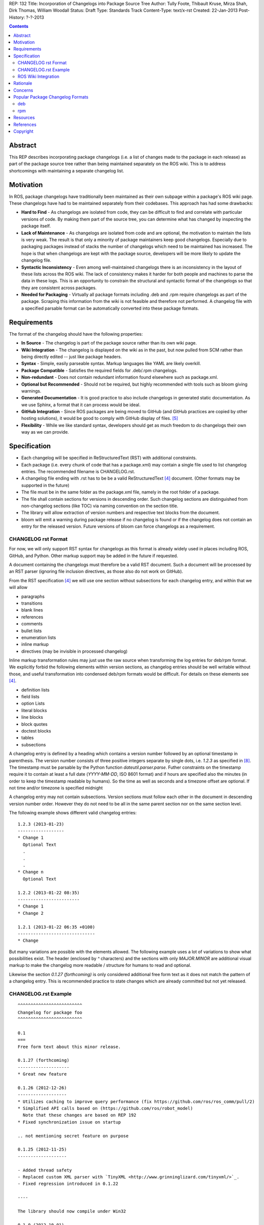 REP: 132
Title: Incorporation of Changelogs into Package Source Tree
Author: Tully Foote, Thibault Kruse, Mirza Shah, Dirk Thomas, William Woodall
Status: Draft
Type: Standards Track
Content-Type: text/x-rst
Created: 22-Jan-2013
Post-History: ?-?-2013

.. contents::

Abstract
========
This REP describes incorporating package changelogs (i.e. a list of changes made to the package in each release) as part of the package source tree rather than being maintained separately on the ROS wiki. This is to address shortcomings with maintaining a separate changelog list.

Motivation
==========
In ROS, package changelogs have traditionally been maintained as their own subpage within a package's ROS wiki page. These changelogs have had to be maintained separately from their codebases. This approach has had some drawbacks:

* **Hard to Find** - As changelogs are isolated from code, they can be difficult to find and correlate with particular versions of code. By making them part of the source tree, you can determine what has changed by inspecting the package itself.

* **Lack of Maintenance** - As changelogs are isolated from code and are optional, the motivation to maintain the lists is very weak. The result is that only a minority of package maintainers keep good changelogs. Especially due to packaging packages instead of stacks the number of changelogs which need to be maintained has increased. The hope is that when changelogs are kept with the package source, developers will be more likely to update the changelog file.

* **Syntactic Inconsistency** - Even among well-maintained changelogs there is an inconsistency in the layout of these lists across the ROS wiki. The lack of consistency makes it harder for both people and machines to parse the data in these logs. This is an opportunity to constrain the structural and syntactic format of the changelogs so that they are consistent across packages.

* **Needed for Packaging** - Virtually all package formats including .deb and .rpm require changelogs as part of the package. Scraping this information from the wiki is not feasible and therefore not performed. A changelog file with a specified parsable format can be automatically converted into these package formats.

Requirements
============

The format of the changelog should have the following properties:

* **In Source** - The changelog is part of the package source rather than its own wiki page.

* **Wiki Integration** - The changelog is displayed on the wiki as in the past, but now pulled from SCM rather than being directly edited -- just like package headers.

* **Syntax** - Simple, easily parseable syntax. Markup languages like YAML are likely overkill.

* **Package Compatible** - Satisfies the required fields for .deb/.rpm changelogs.

* **Non-redundant** - Does not contain redundant information found elsewhere such as package.xml.

* **Optional but Recommended** - Should not be required, but highly recommended with tools such as bloom giving warnings.

* **Generated Documentation** - It is good practice to also include changelogs in generated static documentation. As we use Sphinx, a format that it can process would be ideal.

* **GitHub Integration** - Since ROS packages are being moved to GitHub (and GitHub practices are copied by other hosting solutions), it would be good to comply with GitHub display of files. [5]_

* **Flexibility** - While we like standard syntax, developers should get as much freedom to do changelogs their own way as we can provide.

Specification
=============

* Each changelog will be specified in ReStructuredText (RST) with additional constraints.

* Each package (i.e. every chunk of code that has a package.xml) may contain a single file used to list changelog entries. The recommended filename is CHANGELOG.rst.

* A changelog file ending with .rst has to be be a valid ReStructuredText [4]_ document. (Other formats may be supported in the future)

* The file must be in the same folder as the package.xml file, namely in the root folder of a package.

* The file shall contain sections for versions in descending order. Such changelog sections are distinguished from non-changelog sections (like TOC) via naming convention on the section title.

* The library will allow extraction of version numbers and respective text blocks from the document.

* bloom will emit a warning during package release if no changelog is found or if the changelog does not contain an entry for the released version. Future versions of bloom can force changelogs as a requirement.

CHANGELOG rst Format
--------------------
For now, we will only support RST syntax for changelogs as this format is already widely used in places including ROS, GitHub, and Python. Other markup support may be added in the future if requested.

A document containing the changelogs must therefore be a valid RST document. Such a document will be processed by an RST parser (ignoring file inclusion directives, as those also do not work on GitHub).

From the RST specification [4]_ we will use one section without subsections for each changelog entry, and within that we will allow

* paragraphs
* transitions
* blank lines
* references
* comments
* bullet lists
* enumeration lists
* inline markup
* directives (may be invisible in processed changelog)

Inline markup transformation rules may just use the raw source when transforming the log entries for deb/rpm format. We explicitly forbid the following elements within version sections, as changelog entries should be well writable without those, and useful transformation into condensed deb/rpm formats would be difficult. For details on these elements see [4]_.

* definition lists
* field lists
* option Lists
* literal blocks
* line blocks
* block quotes
* doctest blocks
* tables
* subsections

A changelog entry is defined by a heading which contains a version number followed by an optional timestamp in parenthesis.
The version number consists of three positive integers separate by single dots, i.e. `1.2.3` as specified in [8]_.
The timestamp must be parsable by the Python function `dateutil.parser.parse`.
Futher constraints on the timestamp require it to contain at least a full date (`YYYY-MM-DD`, ISO 8601 format) and if hours are specified also the minutes (in order to keep the timestamp readable by humans).
So the time as well as seconds and a timezone offset are optional.
If not time and/or timezone is specified midnight 

A changelog entry may not contain subsections.
Version sections must follow each other in the document in descending version number order.
However they do not need to be all in the same parent section nor on the same section level.

The following example shows different valid changelog entries:

::

    1.2.3 (2013-01-23)
    ------------------
    * Change 1
      Optional Text
      .
      .
      .
    * Change n
      Optional Text

    1.2.2 (2013-01-22 08:35)
    ------------------------
    * Change 1
    * Change 2

    1.2.1 (2013-01-22 06:35 +0100)
    ------------------------------
    * Change

But many variations are possible with the elements allowed. The following example uses a lot of variations to show what possibilities exist.
The header (enclosed by `^` characters) and the sections with only `MAJOR.MINOR` are additional visual markup to make the changelog more readable / structure for humans to read and optional.

Likewise the section `0.1.27 (forthcoming)` is only considered additional free form text as it does not match the pattern of a changelog entry.
This is recommended practice to state changes which are already committed but not yet released.

CHANGELOG.rst Example
---------------------
::

    ^^^^^^^^^^^^^^^^^^^^^^^^^
    Changelog for package foo
    ^^^^^^^^^^^^^^^^^^^^^^^^^

    0.1
    ===
    Free form text about this minor release.

    0.1.27 (forthcoming)
    --------------------
    * Great new feature

    0.1.26 (2012-12-26)
    -------------------
    * Utilizes caching to improve query performance (fix https://github.com/ros/ros_comm/pull/2)
    * Simplified API calls based on (https://github.com/ros/robot_model)
      Note that these changes are based on REP 192
    * Fixed synchronization issue on startup

    .. not mentioning secret feature on purpose

    0.1.25 (2012-11-25)
    -------------------

    - Added thread safety
    - Replaced custom XML parser with `TinyXML <http://www.grinninglizard.com/tinyxml/>`_.
    - Fixed regression introduced in 0.1.22

    ----

    The library should now compile under Win32

    0.1.0 (2012-10-01)
    ------------------

    First public *stable* release

    0.0
    ===

    0.0.1 (2012-01-31)
    ------------------

    1. Initial release
    2. Initial bugs


ROS Wiki Integration
--------------------
At the very least, the ROS wiki should link to the changelog in its source repository if publicly available. However, it is preferable if a custom wiki macro is written to pull the changelog from the repository and render it directly on the wiki.

Rationale
=========

The proposed format has the following properties that help to meet the design requirements:

* Changelogs will be in-source while remaining optional.

* Wiki integration is possible with simple solutions.

* Simple markup and very similar to how changelogs are typically written on the wiki and other open source projects.

* Can reuse RST parsers. See [6]_

* Can be embedded in sphinx docs via include directive.

* The use of RST for markup allows us to automatically generated documentation without changes.

* Markup allows many different ways of writing changes as long as this can be transformed into brief format for deb/rpm content.

* When combined with the corresponding package.xml, enough information is provided to meet the full requirements of .deb and .rpm changelog formats (timestamp, package name, etc.).

* No redundant information from package.xml


Concerns
========

Concerns have been discussed on ros-developers ([3]_) and in the Buildsystem SIG ([7]_).

* Can the timestamp of a changelog entry be optional?

 While the toolchain could use the current time when a release is made the information is missing when reading the changelog in the source repository.
 Without a timestamp it is also not clear if the version has already been release (but the maintainer did not provided a timestamp) or is forthcoming (where the maintainer did not add an annotation for that).

* Can we allow free form text in the changelog entry headline?

 This would make the decision if a headline is a valid changelog entry more difficult.
 On the other hand free form text could be either placed before a changelog entry or inside the changelog entry which should be sufficient to add additional information.
 Therefore the specification does not allow that.

* How can a full changelog with multiple versions be generated?

  The available information from the current package.xml and changelog file can be used to generate the changelog for the current version.
  Older changelog can not be generated since the information from the package.xml file at that point in time might have been different (i.e. other maintainer).
  Anyway a full changelog can be constructed based on the changelog of the previous changelog and the changelog of the current version if desired.

* How to link to tickets/issues in bug tracker without having to give full URL?

 Would be nice if GitHub did this for us on their website, but currently it does not.

* How much of RST should be supported?

 * Outside section entries, no reason to forbid full RST
 * Inside section entries, we only want to support things that can easily be transformed into deb/rpm format, though some loss of quality might be acceptable. Things to consider:

  * Substitutions http://docutils.sourceforge.net/docs/ref/rst/directives.html#replacement-text
  * References http://docutils.sourceforge.net/docs/ref/rst/directives.html#references
  * Inclusion of other files (disabled on GitHub)
  * Nested lists
  * Definition lists (could also be used for version!)
  * Directives, such as `. note:: foo`

  REP now states some definitely allowed and forbidden elements. More may be allowed if users demand that and they can be easily supported.

* Other markup language support. See [5]_

 Not urgent, leave out for now.

* Name and placement

 * An early suggestion "ChangeList.txt" was rejected due to similarity to CMake "CMakeLists.txt".
 * The RST extension makes it possible for GitHub to render the file, and allows us to later possibly also support other markup flavors.
 * The package root is a common default way for such meta information, a "doc" subfolder is useful for static documentation. Sphinx does not allow to refer to documents outside the doc folder via toc-trees, but it does allow inclusion of files like this::

    .. include:: ../CHANGELOG.rst

 So we went for CHANGELOG.rst in root as ideal place. Alternatives are not planned to have a single location to check for the existance of a changelog.

* README.rst fallback: When users have a small package, it may be more convenient to put changelog into the README.rst. Could changelog tooling(bloom) fall back to try README.rst for changelog entries?

 The prototype library could handle such complex README files. Though no technical reason is known that would prevent this, there was too much doubt on possible unknown problems with that approach, and user confusion over multiple alternatives, so for now it was decided to not go ahead with this.

* inline markup transformation rules: When creating deb/rpm changelogs from RST, a problem is how to deal with unicode and complex inline markup. Alternatives:

 * Forbid all inline markup
 * Support some inline markup nicely, forbid all that we do not transform
 * Support some inline markup nicely, treat other markup as raw source
 * Support all inline markup nicely

 The actual transformations to happen are for other tools to decide. For now, we shall support some markup nicely (references), and treat other markup as raw source.

 * Wiki display: We could display the changelog in the wiki as raw text, try to render the RST, display what goes into the deb, or merely link to the source file in its home repo.

  * raw display is quickest for the users and easiest for us, maybe
  * rendered display is nicer to the eye, allows following embedded references
  * link to the source location is a bit worse for the users (navigating separate sites, but may be least effort)

* rosbuild stacks and package support?

 For rosbuild stacks the CHANGELOG.rst file could be placed beside the stack.xml file. However, that won't be a priority to implement in the near future and might require contributions from the community.

Popular Package Changelog Formats
=================================
For reference, here are the changelog formats for .deb [1]_ and .rpm [2]_ packages. Both package formats expect a changelog as prerequisite to creating a package.

deb
---

::

    package (version) distribution(s); urgency=urgency
            [optional blank line(s), stripped]
    * change details
      more change details
        [blank line(s), included in output of dpkg-parsechangelog]
    * even more change details
        [optional blank line(s), stripped]
  -- maintainer name <email address>[two spaces]  date

rpm
---

::

  * Fri Jun 23 2006 Jesse Keating <jkeating@redhat.com> - 0.6-4
  - And fix the link syntax.
  * Fri Jun 23 2006 Jesse Keating <jkeating@redhat.com> 0.6-4
  - And fix the link syntax.
  * Fri Jun 23 2006 Jesse Keating <jkeating@redhat.com>
  - 0.6-4
  - And fix the link syntax.
  * Wed Jun 14 2003 Joe Packager <joe at gmail.com> - 1.0-2
  - Added README file (#42).

Resources
=========

A prototype implementation of a library that parses any RST document and extracts changelog entries as described here is provided as ongoing effort here [6]_.

References
==========
.. [1] Debian Package Changelog Requirements
   (http://www.debian.org/doc/debian-policy/ch-source.html)
.. [2] Fedora RPM Package Changelog Requirements
   (http://fedoraproject.org/wiki/Packaging:Guidelines#Changelogs)
.. [3] Tully Foote Proposal for Stack Changelogs (9-03-2010)
   (http://code.ros.org/lurker/message/20100903.213420.d959fddc.en.html)
.. [4] reStructuredText (RST)
   (http://docutils.sourceforge.net/rst.html)
.. [5] Github Markup languages
   (https://github.com/github/markup)
.. [6] Prototype python script
   (https://github.com/tkruse/changelog_rst.git)
.. [7] Buildsystem SIG discussion
   (https://groups.google.com/d/msg/ros-sig-buildsystem/L3nE9X0T2Jk/ML_1JsHLuF0J)
.. [8] REP 127 Specification of package manifest format
   (https://github.com/ros-infrastructure/rep/blob/master/rep-0127.rst#version)

Copyright
=========
This document has been placed in the public domain.
